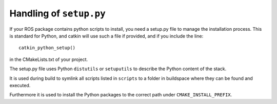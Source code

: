 .. _setup_dot_py_handling:

Handling of ``setup.py``
------------------------

If your ROS package contains python scripts to install, you need a
setup.py file to manage the installation process. This is standard for
Python, and catkin will use such a file if provided, and if you include the line::

  catkin_python_setup()

in the CMakeLists.txt of your project.

The setup.py file uses Python ``distutils`` or ``setuputils`` to describe the Python content of the stack.

It is used during build to symlink all scripts listed in ``scripts`` to a folder in buildspace where they can be found and executed.

Furthermore it is used to install the Python packages to the correct path under ``CMAKE_INSTALL_PREFIX``.
